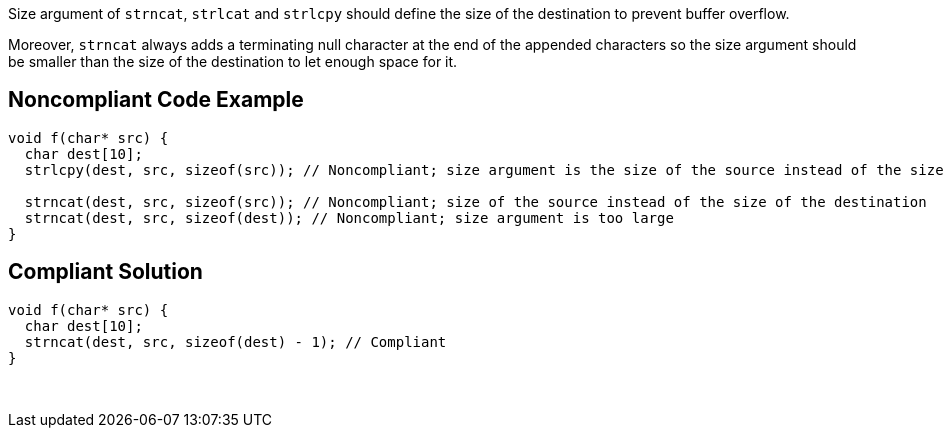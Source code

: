 Size argument of ``++strncat++``, ``++strlcat++`` and ``++strlcpy++`` should define the size of the destination to prevent buffer overflow.


Moreover, ``++strncat++`` always adds a terminating null character at the end of the appended characters so the size argument should be smaller than the size of the destination to let enough space for it.

== Noncompliant Code Example

----
void f(char* src) {
  char dest[10];
  strlcpy(dest, src, sizeof(src)); // Noncompliant; size argument is the size of the source instead of the size of the destination

  strncat(dest, src, sizeof(src)); // Noncompliant; size of the source instead of the size of the destination
  strncat(dest, src, sizeof(dest)); // Noncompliant; size argument is too large  
}
----

== Compliant Solution

----
void f(char* src) {
  char dest[10];
  strncat(dest, src, sizeof(dest) - 1); // Compliant  
}
----
 
